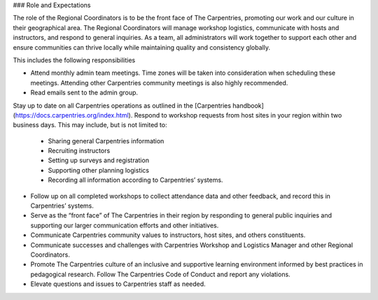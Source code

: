 ### Role and Expectations

The role of the Regional Coordinators is to be the front face of The Carpentries, promoting our work and our culture in their geographical area.  The Regional Coordinators will manage workshop logistics, communicate with hosts and instructors, and respond to general inquiries.  As a team, all administrators will work together to support each other and ensure communities can thrive locally while maintaining quality and consistency globally.


This includes the following responsibilities

* Attend monthly admin team meetings.  Time zones will be taken into consideration when scheduling these meetings.  Attending other Carpentries community meetings is also highly recommended.
* Read emails sent to the admin group.
Stay up to date on all Carpentries operations as outlined in the [Carpentries handbook](https://docs.carpentries.org/index.html).
Respond to workshop requests from host sites in your region within two business days. This may include, but is not limited to:
  * Sharing general Carpentries information
  * Recruiting instructors
  * Setting up surveys and registration
  * Supporting other planning logistics
  * Recording all information according to Carpentries’ systems.
* Follow up on all completed workshops to collect attendance data and other feedback, and record this in Carpentries’ systems.
* Serve as the “front face” of The Carpentries in their region by responding to general public inquiries and supporting our larger communication efforts and other initiatives.
* Communicate Carpentries community values to instructors, host sites, and others constituents. 
* Communicate successes and challenges with Carpentries Workshop and Logistics Manager and other Regional Coordinators.
* Promote The Carpentries culture of an inclusive and supportive learning environment informed by best practices in pedagogical research. Follow The Carpentries Code of Conduct and report any violations.
* Elevate questions and issues to Carpentries staff as needed.




